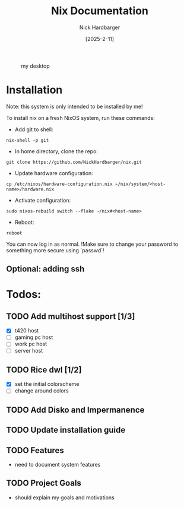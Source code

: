 #+title: Nix Documentation
#+author: Nick Hardbarger
#+date: [2025-2-11]
#+caption: my desktop
[[./desktop.png]]
* Installation
Note: this system is only intended to be installed by me!

To install nix on a fresh NixOS system, run these commands:

+ Add git to shell:
#+BEGIN_SRC shell
nix-shell -p git
#+END_SRC

+ In home directory, clone the repo:
#+BEGIN_SRC shell
git clone https://github.com/NickHardbarger/nix.git
#+END_SRC

+ Update hardware configuration:
#+begin_src shell
cp /etc/nixos/hardware-configuration.nix ~/nix/system/<host-name>/hardware.nix
#+end_src

+ Activate configuration:
#+BEGIN_SRC shell
sudo nixos-rebuild switch --flake ~/nix#<host-name>
#+END_SRC

+ Reboot:
#+BEGIN_SRC shell
reboot
#+END_SRC

You can now log in as normal.
!Make sure to change your password to something more secure using `passwd`!
    
** Optional: adding ssh

* Todos:

** TODO Add multihost support [1/3]
- [X] t420 host
- [ ] gaming pc host
- [ ] work pc host
- [ ] server host
  
** TODO Rice dwl [1/2]
- [X] set the initial colorscheme
- [ ] change around colors
  
** TODO Add Disko and Impermanence
** TODO Update installation guide

** TODO Features
- need to document system features
  
** TODO Project Goals
- should explain my goals and motivations
